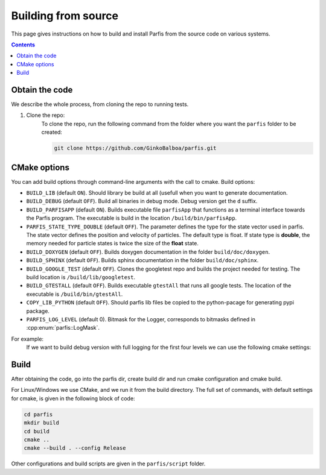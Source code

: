 ====================
Building from source
====================

This page gives instructions on how to build and install Parfis from the source code on 
various systems.

.. contents::

Obtain the code
===============

We describe the whole process, from cloning the repo to running tests.

#. Clone the repo:
    To clone the repo, run the following command from the folder 
    where you want the ``parfis`` folder to be created:

    .. code-block:: bash

        git clone https://github.com/GinkoBalboa/parfis.git


CMake options
=============

You can add build options through command-line arguments with the call to cmake. Build options:

- ``BUILD_LIB`` (default ``ON``). Should library be build at all (usefull when you want to generate
  documentation.
- ``BUILD_DEBUG`` (default ``OFF``). Build all binaries in debug mode. Debug version get the ``d``
  suffix.
- ``BUILD_PARFISAPP`` (default ``ON``). Builds executable file ``parfisApp`` that functions as
  a terminal interface towards the Parfis program. The executable is build in the location
  ``/build/bin/parfisApp``.
- ``PARFIS_STATE_TYPE_DOUBLE`` (default ``OFF``). The parameter defines the type for the state 
  vector used in parfis. The state vector defines the position and velocity of particles. The 
  default type is float. If state type is **double**, the memory needed for particle states is 
  twice the size of the **float** state.
- ``BUILD_DOXYGEN`` (default ``OFF``). Builds doxygen documentation in the folder 
  ``build/doc/doxygen``.
- ``BUILD_SPHINX`` (default ``OFF``). Builds sphinx documentation in the folder  
  ``build/doc/sphinx``.
- ``BUILD_GOOGLE_TEST`` (default ``OFF``). Clones the googletest repo and builds the project needed
  for testing. The build location is ``/build/lib/googletest``.
- ``BUILD_GTESTALL`` (default ``OFF``). Builds executable ``gtestAll`` that runs all google tests.
  The location of the executable is ``/build/bin/gtestAll``.
- ``COPY_LIB_PYTHON`` (default ``OFF``). Should parfis lib files be copied to the python-pacage for 
  generating pypi package.
- ``PARFIS_LOG_LEVEL`` (default 0). Bitmask for the Logger, corresponds to bitmasks defined in 
  :cpp:enum:`parfis::LogMask`.

For example: 
  If we want to build debug version with full logging for the first four levels we can use the 
  following cmake settings:
  
    .. code-block::bash

        parfis/build$ cmake .. -DBUILD_DEBUG=ON -DPARFIS_LOG_LEVEL=15 


Build
=====

After obtaining the code, go into the parfis dir, create build dir and run cmake configuration and 
cmake build.

For Linux/Windows we use CMake, and we run it from the build directory. The full set of 
commands, with default settings for cmake, is given in the following block of code:

.. code-block:: bash

    cd parfis
    mkdir build
    cd build
    cmake ..
    cmake --build . --config Release

Other configurations and build scripts are given in the ``parfis/script``
folder.